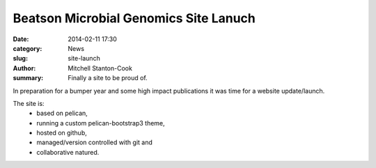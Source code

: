 Beatson Microbial Genomics Site Lanuch
######################################

:date: 2014-02-11 17:30
:category: News
:slug: site-launch
:author: Mitchell Stanton-Cook
:summary: Finally a site to be proud of.


In preparation for a bumper year and some high impact publications it was time
for a website update/launch.

The site is:
    * based on pelican, 
    * running a custom pelican-bootstrap3 theme,
    * hosted on github,
    * managed/version controlled with git and
    * collaborative natured.

